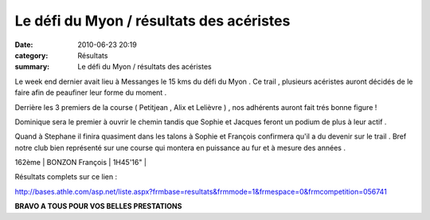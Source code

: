 Le défi du Myon / résultats des acéristes
=========================================

:date: 2010-06-23 20:19
:category: Résultats
:summary: Le défi du Myon / résultats des acéristes

Le week end dernier avait lieu à Messanges le 15 kms du défi du Myon . Ce trail , plusieurs acéristes auront décidés de le faire afin de peaufiner leur forme du moment .


Derrière les 3 premiers de la course ( Petitjean , Alix et Lelièvre ) , nos adhérents auront fait trés bonne figure !


Dominique sera le premier à ouvrir le chemin tandis que Sophie et Jacques feront un podium de plus à leur actif .


Quand à Stephane il finira quasiment dans les talons à Sophie et François confirmera qu'il a du devenir sur le trail . Bref notre club bien représenté sur une course qui montera en puissance au fur et à mesure des années .



162ème | BONZON François    | 1H45'16" |


Résultats complets sur ce lien :


`http://bases.athle.com/asp.net/liste.aspx?frmbase=resultats&frmmode=1&frmespace=0&frmcompetition=056741 <http://bases.athle.com/asp.net/liste.aspx?frmbase=resultats&frmmode=1&frmespace=0&frmcompetition=056741>`_


**BRAVO A TOUS POUR VOS BELLES PRESTATIONS**
